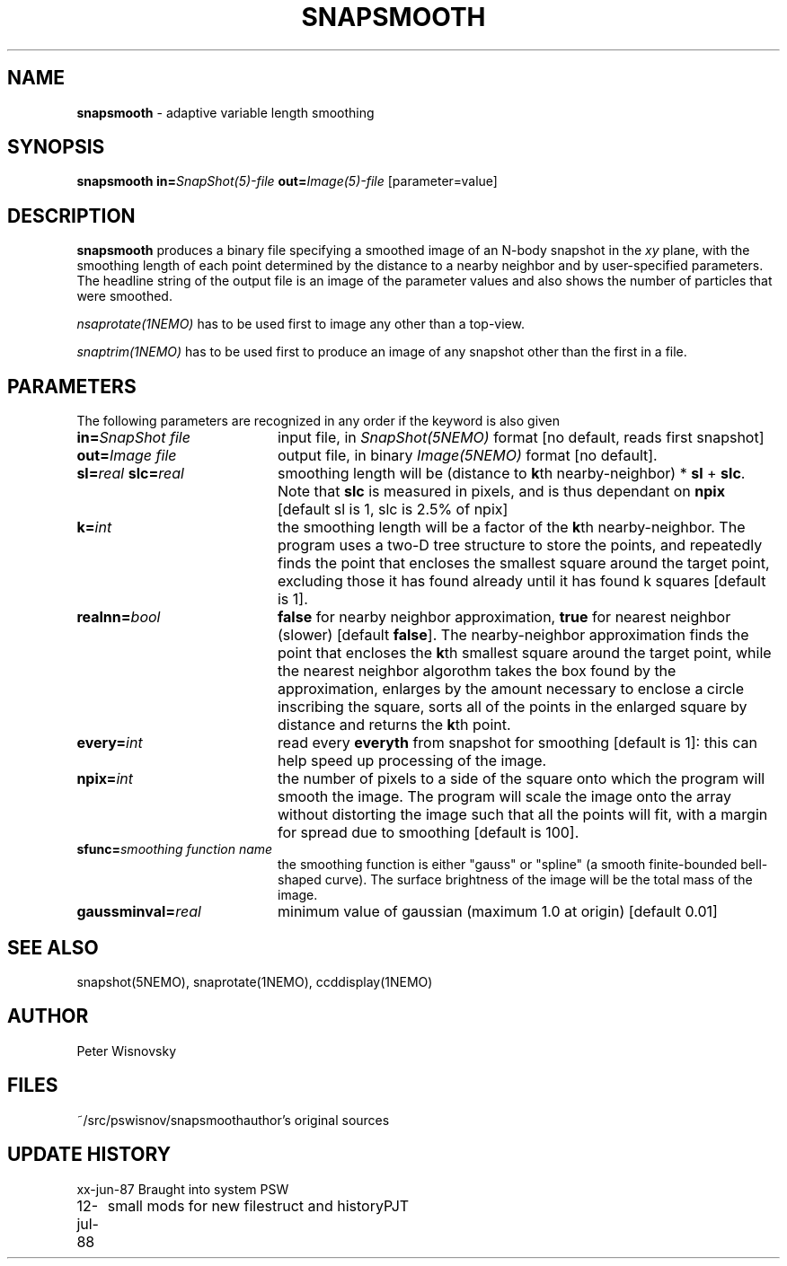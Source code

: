 .TH SNAPSMOOTH 1NEMO "12 July 1988" 
.SH NAME
\fBsnapsmooth\fP \- adaptive variable length smoothing
.SH SYNOPSIS
.PP
\fBsnapsmooth in=\fP\fISnapShot(5)-file\fP \fBout=\fP\fIImage(5)-file\fP [parameter=value]
.SH DESCRIPTION
\fBsnapsmooth\fP produces a binary file specifying a smoothed
image of an N-body snapshot in the \fIxy\fP plane, with the smoothing length
of each point determined by the distance to a nearby neighbor and
by user-specified parameters. The headline string of the output
file is an image of the parameter values and also shows the number
of particles that were smoothed.
.PP
\fInsaprotate(1NEMO)\fP has to be used first to image any other than a top-view.
.PP
\fIsnaptrim(1NEMO)\fP has to be used first to produce an image of any
snapshot other than the first in a file.
.SH PARAMETERS
The following parameters are recognized in any order if the keyword is also
given 
.TP 20
\fBin=\fISnapShot file\fP
input file, in \fISnapShot(5NEMO)\fP format [no default, reads first snapshot]
.TP
\fBout=\fIImage file\fP
output file, in binary \fIImage(5NEMO)\fP format [no default].
.TP
\fBsl=\fIreal\fP \fBslc=\fIreal\fP
smoothing length will be (distance to \fBk\fPth nearby-neighbor) *
\fBsl\fP + \fBslc\fP. Note that
\fBslc\fP is measured in pixels, and is thus dependant on \fBnpix\fP 
[default sl is 1, slc is 2.5% of npix]
.TP
\fBk=\fIint\fP
the smoothing length will be a factor of the \fBk\fPth nearby-neighbor.
The program uses a two-D tree structure to store
the points, and repeatedly finds the point that encloses the smallest square
around the target point, excluding those it has found already until
it has found k squares [default is 1].
.TP
\fBrealnn=\fIbool\fP
\fBfalse\fP for nearby neighbor approximation, \fBtrue\fP for nearest 
neighbor (slower) [default \fBfalse\fP]. The nearby-neighbor approximation
finds the point that encloses the \fBk\fPth smallest square around the
target point, while the nearest neighbor algorothm takes the box found
by the approximation, enlarges by the amount necessary to enclose a
circle inscribing the square, sorts all of the points in the enlarged
square by distance and returns the \fBk\fPth point.
.TP
\fBevery=\fIint\fP
read every \fBeveryth\fP from snapshot for smoothing [default is 1]:
this can help speed up processing of the image.
.TP
\fBnpix=\fIint\fP
the number of pixels to a side of the square onto which the program
will smooth the image. The program will
scale the image onto the array without distorting the image
such that all the points will fit,
with a margin for spread due to smoothing [default is 100].
.TP
\fBsfunc=\fIsmoothing function name\fP
the smoothing function is either "gauss" or "spline"
(a smooth finite-bounded bell-shaped curve). The surface brightness
of the image will be the total mass of the image.
.TP
\fBgaussminval=\fIreal\fP
minimum value of gaussian (maximum 1.0 at origin) [default 0.01]
.SH "SEE ALSO"
snapshot(5NEMO), snaprotate(1NEMO), ccddisplay(1NEMO)
.SH AUTHOR
Peter Wisnovsky
.SH FILES
.nf
.ta +2.5i
~/src/pswisnov/snapsmooth	author's original sources
.fi
.SH "UPDATE HISTORY"
.nf
.ta +1.0i +4.0i
xx-jun-87	Braught into system	PSW
12-jul-88	small mods for new filestruct and history	PJT
.fi
